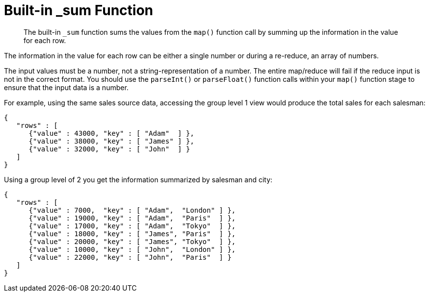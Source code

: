 [#views-writing-sum]
= Built-in _sum Function

[abstract]
The built-in `_sum` function sums the values from the `map()` function call by summing up the information in the value for each row.

The information in the value for each row can be either a single number or during a re-reduce, an array of numbers.

The input values must be a number, not a string-representation of a number.
The entire map/reduce will fail if the reduce input is not in the correct format.
You should use the `parseInt()` or `parseFloat()` function calls within your `map()` function stage to ensure that the input data is a number.

For example, using the same sales source data, accessing the group level 1 view would produce the total sales for each salesman:

----
{
   "rows" : [
      {"value" : 43000, "key" : [ "Adam"  ] },
      {"value" : 38000, "key" : [ "James" ] },
      {"value" : 32000, "key" : [ "John"  ] }
   ]
}
----

Using a group level of 2 you get the information summarized by salesman and city:

----
{
   "rows" : [
      {"value" : 7000,  "key" : [ "Adam",  "London" ] },
      {"value" : 19000, "key" : [ "Adam",  "Paris"  ] },
      {"value" : 17000, "key" : [ "Adam",  "Tokyo"  ] },
      {"value" : 18000, "key" : [ "James", "Paris"  ] },
      {"value" : 20000, "key" : [ "James", "Tokyo"  ] },
      {"value" : 10000, "key" : [ "John",  "London" ] },
      {"value" : 22000, "key" : [ "John",  "Paris"  ] }
   ]
}
----
